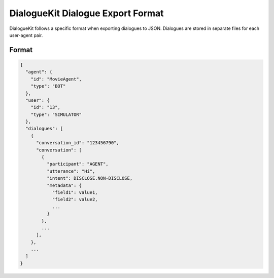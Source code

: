 DialogueKit Dialogue Export Format
=====================================

DialogueKit follows a specific format when exporting dialogues to JSON.
Dialogues are stored in separate files for each user-agent pair.

Format
------

.. code-block:: json

  {
    "agent": {
      "id": "MovieAgent",
      "type": "BOT"
    },
    "user": {
      "id": "13",
      "type": "SIMULATOR"
    },
    "dialogues": [
      {
        "conversation_id": "123456790",
        "conversation": [
          {
            "participant": "AGENT",
            "utterance": "Hi",
            "intent": DISCLOSE.NON-DISCLOSE,
            "metadata": {
              "field1": value1,
              "field2": value2,
              ...
            }
          },
          ...
        ],
      },
      ...
    ]
  }

